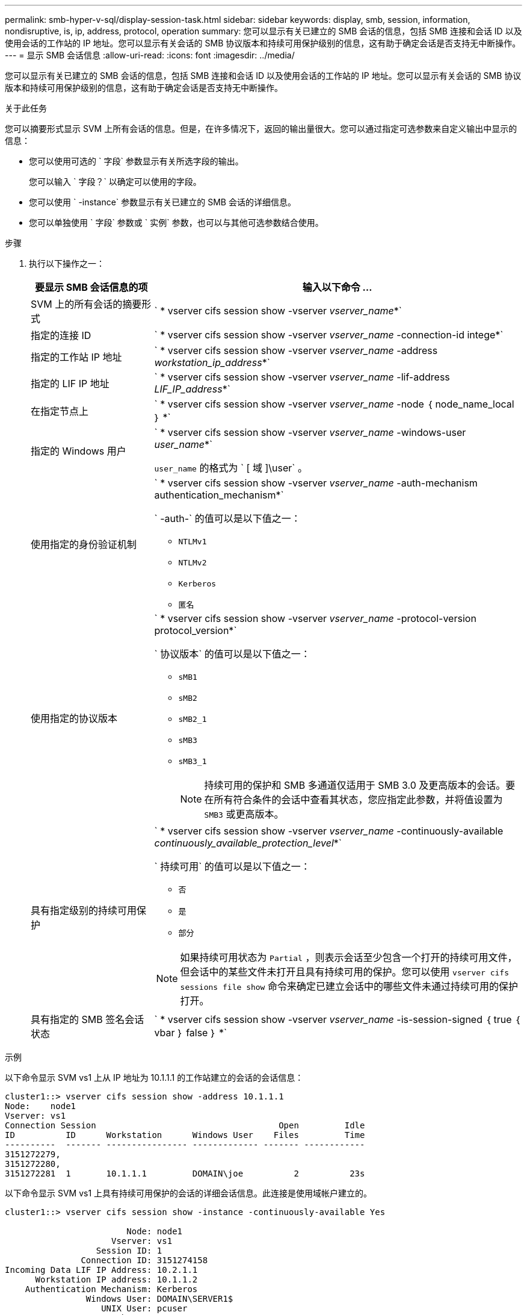 ---
permalink: smb-hyper-v-sql/display-session-task.html 
sidebar: sidebar 
keywords: display, smb, session, information, nondisruptive, is, ip, address, protocol, operation 
summary: 您可以显示有关已建立的 SMB 会话的信息，包括 SMB 连接和会话 ID 以及使用会话的工作站的 IP 地址。您可以显示有关会话的 SMB 协议版本和持续可用保护级别的信息，这有助于确定会话是否支持无中断操作。 
---
= 显示 SMB 会话信息
:allow-uri-read: 
:icons: font
:imagesdir: ../media/


[role="lead"]
您可以显示有关已建立的 SMB 会话的信息，包括 SMB 连接和会话 ID 以及使用会话的工作站的 IP 地址。您可以显示有关会话的 SMB 协议版本和持续可用保护级别的信息，这有助于确定会话是否支持无中断操作。

.关于此任务
您可以摘要形式显示 SVM 上所有会话的信息。但是，在许多情况下，返回的输出量很大。您可以通过指定可选参数来自定义输出中显示的信息：

* 您可以使用可选的 ` 字段` 参数显示有关所选字段的输出。
+
您可以输入 ` 字段？` 以确定可以使用的字段。

* 您可以使用 ` -instance` 参数显示有关已建立的 SMB 会话的详细信息。
* 您可以单独使用 ` 字段` 参数或 ` 实例` 参数，也可以与其他可选参数结合使用。


.步骤
. 执行以下操作之一：
+
[cols="1,3"]
|===
| 要显示 SMB 会话信息的项 | 输入以下命令 ... 


 a| 
SVM 上的所有会话的摘要形式
 a| 
` * vserver cifs session show -vserver _vserver_name_*`



 a| 
指定的连接 ID
 a| 
` * vserver cifs session show -vserver _vserver_name_ -connection-id intege*`



 a| 
指定的工作站 IP 地址
 a| 
` * vserver cifs session show -vserver _vserver_name_ -address _workstation_ip_address_*`



 a| 
指定的 LIF IP 地址
 a| 
` * vserver cifs session show -vserver _vserver_name_ -lif-address _LIF_IP_address_*`



 a| 
在指定节点上
 a| 
` * vserver cifs session show -vserver _vserver_name_ -node ｛ node_name_local ｝ *`



 a| 
指定的 Windows 用户
 a| 
` * vserver cifs session show -vserver _vserver_name_ -windows-user _user_name_*`

`user_name` 的格式为 ` [ 域 ]\user` 。



 a| 
使用指定的身份验证机制
 a| 
` * vserver cifs session show -vserver _vserver_name_ -auth-mechanism authentication_mechanism*`

` -auth-` 的值可以是以下值之一：

** `NTLMv1`
** `NTLMv2`
** `Kerberos`
** `匿名`




 a| 
使用指定的协议版本
 a| 
` * vserver cifs session show -vserver _vserver_name_ -protocol-version protocol_version*`

` 协议版本` 的值可以是以下值之一：

** `sMB1`
** `sMB2`
** `sMB2_1`
** `sMB3`
** `sMB3_1`
+
[NOTE]
====
持续可用的保护和 SMB 多通道仅适用于 SMB 3.0 及更高版本的会话。要在所有符合条件的会话中查看其状态，您应指定此参数，并将值设置为 `SMB3` 或更高版本。

====




 a| 
具有指定级别的持续可用保护
 a| 
` * vserver cifs session show -vserver _vserver_name_ -continuously-available _continuously_available_protection_level_*`

` 持续可用` 的值可以是以下值之一：

** `否`
** `是`
** `部分`


[NOTE]
====
如果持续可用状态为 `Partial` ，则表示会话至少包含一个打开的持续可用文件，但会话中的某些文件未打开且具有持续可用的保护。您可以使用 `vserver cifs sessions file show` 命令来确定已建立会话中的哪些文件未通过持续可用的保护打开。

====


 a| 
具有指定的 SMB 签名会话状态
 a| 
` * vserver cifs session show -vserver _vserver_name_ -is-session-signed ｛ true ｛ vbar ｝ false ｝ *`

|===


.示例
以下命令显示 SVM vs1 上从 IP 地址为 10.1.1.1 的工作站建立的会话的会话信息：

[listing]
----
cluster1::> vserver cifs session show -address 10.1.1.1
Node:    node1
Vserver: vs1
Connection Session                                    Open         Idle
ID          ID      Workstation      Windows User    Files         Time
----------  ------- ---------------- ------------- ------- ------------
3151272279,
3151272280,
3151272281  1       10.1.1.1         DOMAIN\joe          2          23s
----
以下命令显示 SVM vs1 上具有持续可用保护的会话的详细会话信息。此连接是使用域帐户建立的。

[listing]
----
cluster1::> vserver cifs session show -instance -continuously-available Yes

                        Node: node1
                     Vserver: vs1
                  Session ID: 1
               Connection ID: 3151274158
Incoming Data LIF IP Address: 10.2.1.1
      Workstation IP address: 10.1.1.2
    Authentication Mechanism: Kerberos
                Windows User: DOMAIN\SERVER1$
                   UNIX User: pcuser
                 Open Shares: 1
                  Open Files: 1
                  Open Other: 0
              Connected Time: 10m 43s
                   Idle Time: 1m 19s
            Protocol Version: SMB3
      Continuously Available: Yes
           Is Session Signed: false
       User Authenticated as: domain-user
                NetBIOS Name: -
       SMB Encryption Status: Unencrypted
----
以下命令显示 SVM vs1 上使用 SMB 3.0 和 SMB 多通道的会话的会话信息。在此示例中，用户使用 LIF IP 地址从支持 SMB 3.0 的客户端连接到此共享；因此，身份验证机制默认为 NTLMv2 。必须使用 Kerberos 身份验证进行连接，以获得持续可用的保护。

[listing]
----
cluster1::> vserver cifs session show -instance -protocol-version SMB3

                        Node: node1
                     Vserver: vs1
                  Session ID: 1
              **Connection IDs: 3151272607,31512726078,3151272609
            Connection Count: 3**
Incoming Data LIF IP Address: 10.2.1.2
      Workstation IP address: 10.1.1.3
    Authentication Mechanism: NTLMv2
                Windows User: DOMAIN\administrator
                   UNIX User: pcuser
                 Open Shares: 1
                  Open Files: 0
                  Open Other: 0
              Connected Time: 6m 22s
                   Idle Time: 5m 42s
            Protocol Version: SMB3
      Continuously Available: No
           Is Session Signed: false
       User Authenticated as: domain-user
                NetBIOS Name: -
       SMB Encryption Status: Unencrypted
----